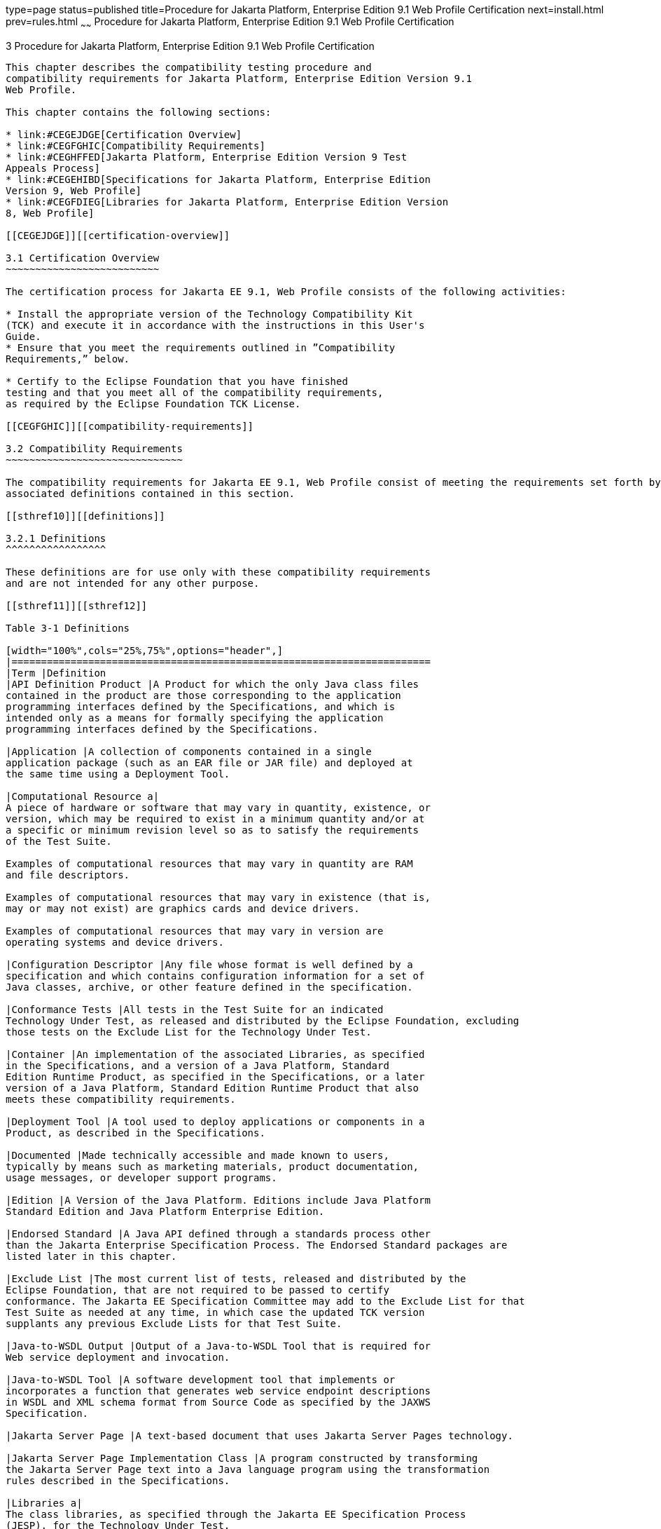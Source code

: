 type=page
status=published
title=Procedure for Jakarta Platform, Enterprise Edition 9.1 Web Profile Certification
next=install.html
prev=rules.html
~~~~~~
Procedure for Jakarta Platform, Enterprise Edition 9.1 Web Profile Certification
================================================================================

[[GJJPZ]][[procedure-for-jakarta-platform-enterprise-edition-9.1-web-profile-certification]]

3 Procedure for Jakarta Platform, Enterprise Edition 9.1 Web Profile Certification
----------------------------------------------------------------------------------

This chapter describes the compatibility testing procedure and
compatibility requirements for Jakarta Platform, Enterprise Edition Version 9.1
Web Profile.

This chapter contains the following sections:

* link:#CEGEJDGE[Certification Overview]
* link:#CEGFGHIC[Compatibility Requirements]
* link:#CEGHFFED[Jakarta Platform, Enterprise Edition Version 9 Test
Appeals Process]
* link:#CEGEHIBD[Specifications for Jakarta Platform, Enterprise Edition
Version 9, Web Profile]
* link:#CEGFDIEG[Libraries for Jakarta Platform, Enterprise Edition Version
8, Web Profile]

[[CEGEJDGE]][[certification-overview]]

3.1 Certification Overview
~~~~~~~~~~~~~~~~~~~~~~~~~~

The certification process for Jakarta EE 9.1, Web Profile consists of the following activities:

* Install the appropriate version of the Technology Compatibility Kit
(TCK) and execute it in accordance with the instructions in this User's
Guide.
* Ensure that you meet the requirements outlined in ”Compatibility
Requirements,” below.

* Certify to the Eclipse Foundation that you have finished
testing and that you meet all of the compatibility requirements,
as required by the Eclipse Foundation TCK License.

[[CEGFGHIC]][[compatibility-requirements]]

3.2 Compatibility Requirements
~~~~~~~~~~~~~~~~~~~~~~~~~~~~~~

The compatibility requirements for Jakarta EE 9.1, Web Profile consist of meeting the requirements set forth by the rules and
associated definitions contained in this section.

[[sthref10]][[definitions]]

3.2.1 Definitions
^^^^^^^^^^^^^^^^^

These definitions are for use only with these compatibility requirements
and are not intended for any other purpose.

[[sthref11]][[sthref12]]

Table 3-1 Definitions 

[width="100%",cols="25%,75%",options="header",]
|=======================================================================
|Term |Definition
|API Definition Product |A Product for which the only Java class files
contained in the product are those corresponding to the application
programming interfaces defined by the Specifications, and which is
intended only as a means for formally specifying the application
programming interfaces defined by the Specifications.

|Application |A collection of components contained in a single
application package (such as an EAR file or JAR file) and deployed at
the same time using a Deployment Tool.

|Computational Resource a|
A piece of hardware or software that may vary in quantity, existence, or
version, which may be required to exist in a minimum quantity and/or at
a specific or minimum revision level so as to satisfy the requirements
of the Test Suite.

Examples of computational resources that may vary in quantity are RAM
and file descriptors.

Examples of computational resources that may vary in existence (that is,
may or may not exist) are graphics cards and device drivers.

Examples of computational resources that may vary in version are
operating systems and device drivers.

|Configuration Descriptor |Any file whose format is well defined by a
specification and which contains configuration information for a set of
Java classes, archive, or other feature defined in the specification.

|Conformance Tests |All tests in the Test Suite for an indicated
Technology Under Test, as released and distributed by the Eclipse Foundation, excluding
those tests on the Exclude List for the Technology Under Test.

|Container |An implementation of the associated Libraries, as specified
in the Specifications, and a version of a Java Platform, Standard
Edition Runtime Product, as specified in the Specifications, or a later
version of a Java Platform, Standard Edition Runtime Product that also
meets these compatibility requirements.

|Deployment Tool |A tool used to deploy applications or components in a
Product, as described in the Specifications.

|Documented |Made technically accessible and made known to users,
typically by means such as marketing materials, product documentation,
usage messages, or developer support programs.

|Edition |A Version of the Java Platform. Editions include Java Platform
Standard Edition and Java Platform Enterprise Edition.

|Endorsed Standard |A Java API defined through a standards process other
than the Jakarta Enterprise Specification Process. The Endorsed Standard packages are
listed later in this chapter.

|Exclude List |The most current list of tests, released and distributed by the
Eclipse Foundation, that are not required to be passed to certify
conformance. The Jakarta EE Specification Committee may add to the Exclude List for that
Test Suite as needed at any time, in which case the updated TCK version
supplants any previous Exclude Lists for that Test Suite.

|Java-to-WSDL Output |Output of a Java-to-WSDL Tool that is required for
Web service deployment and invocation.

|Java-to-WSDL Tool |A software development tool that implements or
incorporates a function that generates web service endpoint descriptions
in WSDL and XML schema format from Source Code as specified by the JAXWS
Specification.

|Jakarta Server Page |A text-based document that uses Jakarta Server Pages technology.

|Jakarta Server Page Implementation Class |A program constructed by transforming
the Jakarta Server Page text into a Java language program using the transformation
rules described in the Specifications.

|Libraries a|
The class libraries, as specified through the Jakarta EE Specification Process
(JESP), for the Technology Under Test.

The Libraries for Jakarta Platform, Enterprise Edition Version 9 are listed
at the end of this chapter.

|Location Resource a|
A location of classes or native libraries that are components of the
test tools or tests, such that these classes or libraries may be
required to exist in a certain location in order to satisfy the
requirements of the test suite.

For example, classes may be required to exist in directories named in a
CLASSPATH variable, or native libraries may be required to exist in
directories named in a PATH variable.

|Maintenance Lead |The corresponding Jakarta EE Specification Project is 
responsible for maintaining the Specification and the TCK for the 
Technology. The Specification Project Team will propose revisions and 
updates to the Jakarta EE Specification Committee which will approve and 
release new versions of the specification and TCK. Eclipse Jakarta EE 
Specification Committee is the Maintenance Lead for Jakarta Platform, 
Enterprise Edition Version 9, Web Profile.

|Operating Mode a|
Any Documented option of a Product that can be changed by a user in
order to modify the behavior of the Product.

For example, an Operating Mode can be binary (enable/disable
optimization), an enumeration (select from a list of protocols), or a
range (set the maximum number of active threads).

Note that an Operating Mode may be selected by a command line switch, an
environment variable, a GUI user interface element, a configuration or
control file, etc.

|Product |A vendor's product in which the Technology Under Test is
implemented or incorporated, and that is subject to compatibility
testing.

|Product Configuration a|
A specific setting or instantiation of an Operating Mode.

For example, a Product supporting an Operating Mode that permits user
selection of an external encryption package may have a Product
Configuration that links the Product to that encryption package.

|Rebuildable Tests |Tests that must be built using an implementation
specific mechanism. This mechanism must produce specification-defined
artifacts. Rebuilding and running these tests against a known
compatible implementation verifies that the mechanism generates
compatible artifacts.

|Compatible Implementation (CI) |A verified compatible implementation 
of a Specification.

|Resource |A Computational Resource, a Location Resource, or a Security
Resource.

|Rules |These definitions and rules in this Compatibility Requirements
section of this User's Guide.

|Runtime |The Containers specified in the Specifications.

|Security Resource a|
A security privilege or policy necessary for the proper execution of the
Test Suite.

For example, the user executing the Test Suite will need the privilege
to access the files and network resources necessary for use of the
Product.

|Specifications a|
The documents produced through the Jakarta EE Specification Process (JESP)
that define a particular Version of a Technology.

The Specifications for the Technology Under Test are referenced later in
this chapter.

|Technology |Specifications and one or more compatible implementations produced
through the Jakarta EE Specification Process (JESP).

|Technology Under Test |Specifications and a compatible implementation
for Jakarta Platform, Enterprise Edition Version 9, Web Profile.

|Test Suite |The requirements, tests, and testing tools distributed by
the Maintenance Lead as applicable to a given Version of the Technology.

|Version |A release of the Technology, as produced through the
Jakarta EE Specification Process (JESP).

|WSDL-to-Java Output |Output of a WSDL-to-Java tool that is required for
Web service deployment and invocation.

|WSDL-to-Java Tool |A software development tool that implements or
incorporates a function that generates web service interfaces for
clients and endpoints from a WSDL description as specified by the JAXWS
Specification.
|=======================================================================


[[CEGCFBHB]][[rules-for-jakarta-platform-enterprise-edition-version-9.1-products]]

3.2.2 Rules for Jakarta Platform, Enterprise Edition Version 9.1 Products
^^^^^^^^^^^^^^^^^^^^^^^^^^^^^^^^^^^^^^^^^^^^^^^^^^^^^^^^^^^^^^^^^^^^^^^^^

The following rules apply for each version of an operating system,
software component, and hardware platform Documented as supporting the
Product:

EE-WP1 The Product must be able to satisfy all applicable compatibility
requirements, including passing all Conformance Tests, in every Product
Configuration and in every combination of Product Configurations, except
only as specifically exempted by these Rules.

For example, if a Product provides distinct Operating Modes to optimize
performance, then that Product must satisfy all applicable compatibility
requirements for a Product in each Product Configuration, and
combination of Product Configurations, of those Operating Modes.

EE-WP1.1 If an Operating Mode controls a Resource necessary for the
basic execution of the Test Suite, testing may always use a Product
Configuration of that Operating Mode providing that Resource, even if
other Product Configurations do not provide that Resource.
Notwithstanding such exceptions, each Product must have at least one set
of Product Configurations of such Operating Modes that is able to pass
all the Conformance Tests.

For example, a Product with an Operating Mode that controls a security
policy (i.e., Security Resource) which has one or more Product
Configurations that cause Conformance Tests to fail may be tested using
a Product Configuration that allows all Conformance Tests to pass.

EE-WP1.2 A Product Configuration of an Operating Mode that causes the
Product to report only version, usage, or diagnostic information is
exempted from these compatibility rules.

EE-WP1.3 A Product may contain an Operating Mode that selects the
Edition with which it is compatible. The Product must meet the
compatibility requirements for the corresponding Edition for all Product
Configurations of this Operating Mode. This Operating Mode must affect
no smaller unit of execution than an entire Application.

EE-WP1.4 An API Definition Product is exempt from all functional testing
requirements defined here, except the signature tests.

EE-WP2 Some Conformance Tests may have properties that may be changed.
Properties that can be changed are identified in the configuration
interview. Properties that can be changed are identified in the JavaTest
Environment (.jte) files in the lib directory of the Test Suite
installation. Apart from changing such properties and other allowed
modifications described in this User's Guide (if any), no source or
binary code for a Conformance Test may be altered in any way without
prior written permission. Any such allowed alterations to the
Conformance Tests will be provided via the Jakarta EE Specification Project
website and apply to all vendor compatible implementations.

EE-WP3 The testing tools supplied as part of the Test Suite or as
updated by the Maintenance Lead must be used to certify compliance.

EE-WP4 The Exclude List associated with the Test Suite cannot be
modified.

EE-WP5 The Maintenance Lead may define exceptions to these Rules. Such
exceptions would be made available as above, and will apply to all vendor implementations.

EE-WP6 All hardware and software component additions, deletions, and
modifications to a Documented supporting hardware/software platform,
that are not part of the Product but required for the Product to satisfy
the compatibility requirements, must be Documented and available to
users of the Product.

For example, if a patch to a particular version of a supporting
operating system is required for the Product to pass the Conformance
Tests, that patch must be Documented and available to users of the
Product.

EE-WP7 The Product must contain the full set of public and protected
classes and interfaces for all the Libraries. Those classes and
interfaces must contain exactly the set of public and protected methods,
constructors, and fields defined by the Specifications for those
Libraries. No subsetting, supersetting, or modifications of the public
and protected API of the Libraries are allowed except only as
specifically exempted by these Rules.

EE-WP7.1 If a Product includes Technologies in addition to the
Technology Under Test, then it must contain the full set of combined
public and protected classes and interfaces. The API of the Product must
contain the union of the included Technologies. No further modifications
to the APIs of the included Technologies are allowed.

EE-WP7.2 A Product may provide a newer version of an Endorsed Standard.
Upon request, the Maintenance Lead will make available alternate
Conformance Tests as necessary to conform with such newer version of an
Endorsed Standard. Such alternate tests will be made available to and
apply to all implementers. If a Product provides a newer version of an
Endorsed Standard, the version of the Endorsed Standard supported by the
Product must be Documented.

EE-WP7.3 The Maintenance Lead may authorize the use of newer Versions of
a Technology included in the Technology Under Test. A Product that
provides a newer Version of a Technology must meet the Compatibility
Requirements for that newer Version, and must Document that it supports
the newer Version.

EE-WP8 Except for tests specifically required by this TCK to be rebuilt
(if any), the binary Conformance Tests supplied as part of the Test
Suite or as updated by the Maintenance Lead must be used to certify
compliance.

EE-WP9 The functional programmatic behavior of any binary class or
interface must be that defined by the Specifications.

EE-WP9.1 A Product may contain Operating Modes that meet all of these
requirements, except Rule EE-WP9, provided that:

.  At least the default Product Configuration of each Operating Mode
must meet these requirements, without invoking this rule; testing may
always use such a Product Configuration.
.  The Operating Modes must not violate the Java Platform, Standard
Edition Rules.
.  The Product Configurations of Operating Modes of an application and
its components are configured at deployment time, or by administrative
action, and can not be changed during the runtime of that application.
.  Some Product Configurations of such Operating Modes may provide only
a subset of the functional programmatic behavior required by the
Specifications. The behavior of applications that use more than the
provided subset, when run in such Product Configurations, is
unspecified.
.  The functional programmatic behavior of any binary class or
interface in the above defined subset must be that defined by the
Specifications.
.  Any Product Configuration that invokes this rule must be clearly
Documented as not fully meeting the requirements of the Specifications.

EE-WP10 Each Container must make technically accessible all Java SE
Runtime interfaces and functionality, as defined by the Specifications,
to programs running in the Container, except only as specifically
exempted by these Rules.

EE-WP10.1 Containers may impose security constraints, as defined by the
Specifications.

EE-WP11 A web Container must report an error, as defined by the
Specifications, when processing a Jakarta Server Page that does not conform to the
Specifications.

EE-WP12 The presence of a Java language comment or Java language
directive in a Jakarta Server Page that specifies ”java” as the scripting language,
when processed by a web Container, must not cause the functional
programmatic behavior of that Jakarta Server Page to vary from the functional
programmatic behavior of that Jakarta Server Page in the absence of that Java
language comment or Java language directive.

EE-WP13 The contents of any fixed template data (defined by the
Specifications) in a Jakarta Server Page, when processed by a web Container, must
not affect the functional programmatic behavior of that Jakarta Server Page, except
as defined by the Specifications.

EE-WP14 The functional programmatic behavior of a Jakarta Server Page that
specifies ”java” as the scripting language must be equivalent to the
functional programmatic behavior of the Jakarta Server Page Implementation Class
constructed from that Jakarta Server Page.

EE-WP15 A Deployment Tool must report an error when processing a
Configuration Descriptor that does not conform to the Specifications.

EE-WP16 The presence of an XML comment in a Configuration Descriptor,
when processed by a Deployment Tool, must not cause the functional
programmatic behavior of the Deployment Tool to vary from the functional
programmatic behavior of the Deployment Tool in the absence of that
comment.

EE-WP17 A Deployment Tool must report an error when processing an Jakarta Enterprise Beans
deployment descriptor that includes an Jakarta Enterprise Beans QL expression that does not
conform to the Specifications.

EE-WP18 The Runtime must report an error when processing a Configuration
Descriptor that does not conform to the Specifications.

EE-WP19 The presence of an XML comment in a Configuration Descriptor,
when processed by the Runtime, must not cause the functional
programmatic behavior of the Runtime to vary from the functional
programmatic behavior of the Runtime in the absence of that comment.

EE-WP20 Compatibility testing for the Jakarta EE 9.1 Web Profile consists of
running the tests for the technologies defined in
link:intro.html#BHCGFHDI[Section 1.2.2, "Jakarta EE 9.1 Web Profile
Technologies Tested With Jakarta EE 9.1 Platform TCK."] If optional technologies
defined in the Jakarta EE 9.1 Web Profile platform are implemented in
addition to the required Jakarta EE 9.1 Web Profile technologies,
corresponding tests within this TCK for those additional technologies
must also be run.

EE-WP21 Compliance testing for Jakarta EE 9.1 Web Profile consists of running
the Jakarta EE 9.1 Web Profile tests and the following Technology
Compatibility Kits (TCKs):

* Jakarta Contexts and Dependency Injection 3.0
* Jakarta Dependency Injection 2.0 
* Jakarta Bean Validation 3.0
* Jakarta XML Binding 3.0

In addition to the compatibility rules outlined in this TCK User's
Guide, Jakarta EE 9.1 implementations must also adhere to all of the
compatibility rules defined in the User's Guides of the aforementioned
TCKs.

EE-WP22 Source Code in WSDL-to-Java Output when compiled by a Reference
Compiler must execute properly when run on a Reference Runtime.

EE-WP23 Source Code in WSDL-to-Java Output must be in source file format
defined by the Java Language Specification (JLS).

EE-WP24 Java-to-WSDL Output must fully meet W3C requirements for the Web
Services Description Language (WSDL) 1.1.

EE-WP25 A Java-to-WSDL Tool must not produce Java-to-WSDL Output from
source code that does not conform to the Java Language Specification
(JLS).

[[CEGHFFED]][[jakarta-platform-enterprise-edition-test-appeals-process]]

3.3 Jakarta Platform, Enterprise Edition Test Appeals Process
~~~~~~~~~~~~~~~~~~~~~~~~~~~~~~~~~~~~~~~~~~~~~~~~~~~~~~~~~~~~~

Jakarta has a well established process for managing challenges to its
TCKs. Any implementor may submit a challenge to one or more tests in the
Jakarta EE TCK as it relates to their implementation.  Implementor
means the entity as a whole in charge of producing the final certified release.
*Challenges filed should represent the consensus of that entity*.

3.3.1 Valid Challenges
^^^^^^^^^^^^^^^^^^^^^^
Any test case (e.g., test class, @Test method), test case configuration (e.g., deployment descriptor), test beans, annotations, and other resources considered part of the TCK may be challenged.

The following scenarios are considered in scope for test challenges:

* Claims that a test assertion conflicts with the specification.
* Claims that a test asserts requirements over and above that of the specification.
* Claims that an assertion of the specification is not sufficiently implementable.
* Claims that a test is not portable or depends on a particular implementation.

3.3.2 Invalid Challenges
^^^^^^^^^^^^^^^^^^^^^^^^
The following scenarios are considered out of scope for test challenges and will be immediately closed if filed:

* Challenging an implementation’s claim of passing a test.  Certification is an honor system and these issues must be raised directly with the implementation.
* Challenging the usefulness of a specification requirement.  The challenge process cannot be used to bypass the specification process and raise in question the need or relevance of a specification requirement.
* Claims the TCK is inadequate or missing assertions required by the specification.  See the Improvement section, which is outside the scope of test challenges.
* Challenges that do not represent a consensus of the implementing community will be closed until such time that the community does agree or agreement cannot be made.  The test challenge process is not the place for implementations to initiate their own internal discussions.
* Challenges to tests that are already excluded for any reason.
* Challenges that an excluded test should not have been excluded and should be re-added should be opened as a new enhancement request

Test challenges must be made in writing via the {TechnologyShortName} specification project issue tracker
as described in link:#CJAJEAEI[Section 2.3.3, "TCK Test Appeals Steps."]

All tests found to be invalid will be placed on the Exclude List
for that version of the {TechnologyShortName} TCK.


[[CJAJEAEI]][[tck-test-appeals-steps]]

3.3.3 TCK Test Appeals Steps
^^^^^^^^^^^^^^^^^^^^^^^^^^^^

1. Challenges should be filed via the Jakarta EE Platform specification project’s issue tracker using the label `challenge` and include the following information:
* The relevant specification version and section number(s)
* The coordinates of the challenged test(s)
* The exact TCK and exclude list versions
* The implementation being tested, including name and company
* The full test name
* A full description of why the test is invalid and what the correct behavior is believed to be
* Any supporting material; debug logs, test output, test logs, run scripts, etc.

2. Specification project evaluates the challenge. +
Challenges can be resolved by a specification project lead, or a project challenge triage team, after a consensus of the specification project committers is reached or attempts to gain consensus fails.
Specification projects may exercise lazy consensus, voting or any practice that follows the principles of Eclipse Foundation Development Process.
The expected timeframe for a response is two weeks or less.
If consensus cannot be reached by the specification project for a prolonged period of time, the default recommendation is to exclude the tests and address the dispute in a future revision of the specification.

3.  Accepted Challenges. +
A consensus that a test produces invalid results will result in the exclusion of that test from certification requirements, and an immediate update and release of an official distribution of the TCK including the new exclude list. The associated `challenge` issue must be closed with an `accepted` label to indicate it has been resolved.

4.  Rejected Challenges and Remedy. +
When a`challenge` issue is rejected, it must be closed with a label of `invalid` to indicate it has been rejected.
There appeal process for challenges rejected on technical terms is outlined in Escalation Appeal.
If, however, an implementer feels the TCK challenge process was not followed, an appeal issue should be filed with specification project’s TCK issue tracker using the label `challenge-appeal`.
A project lead should escalate the issue with the Jakarta EE Specification Committee via email (jakarta.ee-spec.committee@eclipse.org).
The committee will evaluate the matter purely in terms of due process.
If the appeal is accepted, the original TCK challenge issue will be reopened and a label of `appealed-challenge` added, along with a discussion of the appeal decision, and the `challenge-appeal` issue with be closed.
If the appeal is rejected, the `challenge-appeal` issue should closed with a label of `invalid`.

5. Escalation Appeal. +
If there is a concern that a TCK process issue has not been resolved satisfactorily, the
https://www.eclipse.org/projects/dev_process/#6_5_Grievance_Handling[Eclipse Development Process Grievance Handling] procedure should be followed to escalate the resolution. Note that this is not a mechanism to attempt to handle implementation specific issues.

[[CEGEHIBD]][[specifications-for-jakarta-platform-enterprise-edition-version-9.1-web-profile]]

3.4 Specifications for Jakarta Platform, Enterprise Edition Version 9.1, Web Profile
~~~~~~~~~~~~~~~~~~~~~~~~~~~~~~~~~~~~~~~~~~~~~~~~~~~~~~~~~~~~~~~~~~~~~~~~~~~~~~~~~~~~

The Specifications for Jakarta Platform, Enterprise Edition 9.1, Web Profile are found on the Eclipse Foundation, Jakarta EE Specification web
site at `https://jakarta.ee/specifications`. You may also find information available from the EE4J Jakarta EE Platform project page, at `https://projects.eclipse.org/projects/ee4j.jakartaee-platform`.

[[CEGFDIEG]][[3libraries-for-jakarta-platform-enterprise-edition-version-9.1-web-profile]]

3.5 Libraries for Jakarta Platform, Enterprise Edition Version 9, Web Profile
~~~~~~~~~~~~~~~~~~~~~~~~~~~~~~~~~~~~~~~~~~~~~~~~~~~~~~~~~~~~~~~~~~~~~~~~~~~~~

The following location provides a list of packages that constitute the
required class libraries for the full Java EE 9.1 platform:

``https://projects.eclipse.org/projects/ee4j.jakartaee-platform`

The following list constitutes the subset of Jakarta EE 9.1 packages that are
required for the Jakarta EE 9.1 Web Profile:

* jakarta.annotation
* jakarta.annotation.security
* jakarta.annotation.sql
* jakarta.decorator
* jakarta.ejb
* jakarta.ejb.embeddable
* jakarta.ejb.spi
* jakarta.el
* jakarta.enterprise.context
* jakarta.enterprise.context.spi
* jakarta.enterprise.event
* jakarta.enterprise.inject
* jakarta.enterprise.inject.spi
* jakarta.enterprise.util
* jakarta.faces
* jakarta.faces.application
* jakarta.faces.bean
* jakarta.faces.component
* jakarta.faces.component.behavior
* jakarta.faces.component.html
* jakarta.faces.component.visit
* jakarta.faces.context
* jakarta.faces.convert
* jakarta.faces.el
* jakarta.faces.event
* jakarta.faces.flow
* jakarta.faces.flow.builder
* jakarta.faces.lifecycle
* jakarta.faces.model
* jakarta.faces.render
* jakarta.faces.validator
* jakarta.faces.view
* jakarta.faces.view.facelets
* jakarta.faces.webapp
* jakarta.inject
* jakarta.interceptor
* jakarta.json
* jakarta.json.spi
* jakarta.json.stream
* jakarta.persistence
* jakarta.persistence.criteria
* jakarta.persistence.metamodel
* jakarta.persistence.spi
* jakarta.servlet
* jakarta.servlet.annotation
* jakarta.servlet.descriptor
* jakarta.servlet.http
* jakarta.servlet.jsp
* jakarta.servlet.jsp.el
* jakarta.servlet.jsp.jstl.core
* jakarta.servlet.jsp.jstl.fmt
* jakarta.servlet.jsp.jstl.sql
* jakarta.servlet.jsp.jstl.tlv
* jakarta.servlet.jsp.tagext
* jakarta.transaction
* javax.transaction.xa
* jakarta.validation
* jakarta.validation.bootstrap
* jakarta.validation.constraints
* jakarta.validation.constraintvalidation
* jakarta.validation.executable
* jakarta.validation.groups
* jakarta.validation.metadata
* jakarta.validation.spi
* jakarta.websocket
* jakarta.websocket.server
* jakarta.ws.rs
* jakarta.ws.rs.client
* jakarta.ws.rs.container
* jakarta.ws.rs.core
* jakarta.ws.rs.ext
* jakarta.json.bind
* jakarta.json.bind.adapter
* jakarta.json.bind.annotation
* jakarta.json.bind.config
* jakarta.json.bind.serializer
* jakarta.json.bind.spi
* jakarta.security.enterprise
* jakarta.security.enterprise.authentication.mechanism.http
* jakarta.security.enterprise.credential
* jakarta.security.enterprise.identitystore
* jakarta.xml.bind
* jakarta.xml.bind.annotation
* jakarta.xml.bind.annotation.adapters
* jakarta.xml.bind.attachment
* jakarta.xml.bind.util
